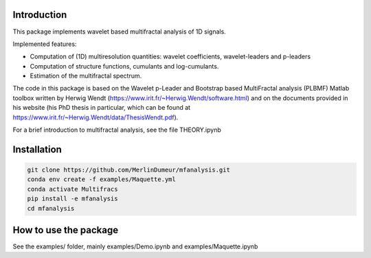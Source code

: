 Introduction
============

This package implements wavelet based multifractal analysis of 1D signals.

Implemented features:

* Computation of (1D) multiresolution quantities: wavelet coefficients, wavelet-leaders and p-leaders
* Computation of structure functions, cumulants and log-cumulants.
* Estimation of the multifractal spectrum.


The code in this package is based on the Wavelet p-Leader and Bootstrap based MultiFractal analysis (PLBMF) Matlab toolbox written by Herwig Wendt
(https://www.irit.fr/~Herwig.Wendt/software.html) and on the documents provided in his website (his PhD thesis in particular, which can be found at
https://www.irit.fr/~Herwig.Wendt/data/ThesisWendt.pdf).


For a brief introduction to multifractal analysis, see the file THEORY.ipynb


Installation
============

.. code:: shell

    git clone https://github.com/MerlinDumeur/mfanalysis.git
    conda env create -f examples/Maquette.yml
    conda activate Multifracs
    pip install -e mfanalysis
    cd mfanalysis

How to use the package
============

See the examples/ folder, mainly examples/Demo.ipynb and examples/Maquette.ipynb
